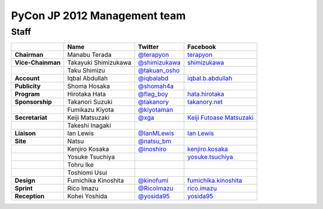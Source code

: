 ===============================
 PyCon JP 2012 Management team
===============================

Staff
=====

.. list-table::
   :header-rows: 1
   :stub-columns: 1

   * - 
     - Name
     - Twitter
     - Facebook
   * - Chairman
     - Manabu Terada
     - `@terapyon <http://twitter.com/terapyon>`_
     - `terapyon <http://www.facebook.com/terapyon>`_
   * - Vice-Chainman
     - Takayuki Shimizukawa
     - `@shimizukawa <http://twitter.com/shimizukawa>`_
     - `shimizukawa <http://www.facebook.com/shimizukawa>`_
   * -
     - Taku Shimizu
     - `@takuan_osho <http://twitter.com/takuan_osho>`_
     - 
   * - Account
     - Iqbal Abdullah
     - `@iqbalabd <http://twitter.com/iqbalabd>`_
     - `iqbal.b.abdullah <http://www.facebook.com/iqbal.b.abdullah>`_
   * - Publicity
     - Shoma Hosaka
     - `@shomah4a <http://twitter.com/shomah4a>`_
     - 
   * - Program
     - Hirotaka Hata
     - `@flag_boy <http://twitter.com/flag_boy>`_
     - `hata.hirotaka <http://www.facebook.com/hata.hirotaka>`_
   * - Sponsorship
     - Takanori Suzuki
     - `@takanory <http://twitter.com/takanory>`_
     - `takanory.net <http://www.facebook.com/takanory.net>`_
   * -
     - Fumikazu Kiyota
     - `@kiyotaman <http://twitter.com/kiyotaman>`_
     - 
   * - Secretariat
     - Keiji Matsuzaki
     - `@xga <http://twitter.com/xga>`_
     - `Keiji Futoase Matsuzaki <http://www.facebook.com/futoase>`_
   * -
     - Takeshi Inagaki
     -
     -
   * - Liaison
     - Ian Lewis
     - `@IanMLewis <http://twitter.com/ianmlewis>`_
     - `Ian Lewis <http://www.facebook.com/ianmlewis?ref=ts>`_
   * - Site
     - Natsu
     - `@natsu_bm <https://twitter.com/natsu_bm>`_
     - 
   * - 
     - Kenjiro Kosaka
     - `@inoshiro <https://twitter.com/inoshiro>`_
     - `kenjiro.kosaka <http://www.facebook.com/kenjiro.kosaka>`_
   * -
     - Yosuke Tsuchiya 
     -
     - `yosuke.tsuchiya <http://www.facebook.com/yosuke.tsuchiya>`_
   * - 
     - Tohru Ike
     -
     -
   * -
     - Toshiomi Usui
     -
     -
   * - Design
     - Fumichika Kinoshita
     - `@kinofumi <https://twitter.com/kinofumi>`_
     - `fumichika.kinoshita <http://www.facebook.com/fumichika.kinoshita>`_
   * - Sprint
     - Rico Imazu
     - `@RicoImazu <https://twitter.com/RicoImazu>`_
     - `rico.imazu <http://www.facebook.com/rico.imazu>`_
   * - Reception
     - Kohei Yoshida
     - `@yosida95 <https://twitter.com/yosida95>`_
     - `yosida95 <http://www.facebook.com/yosida95>`_

